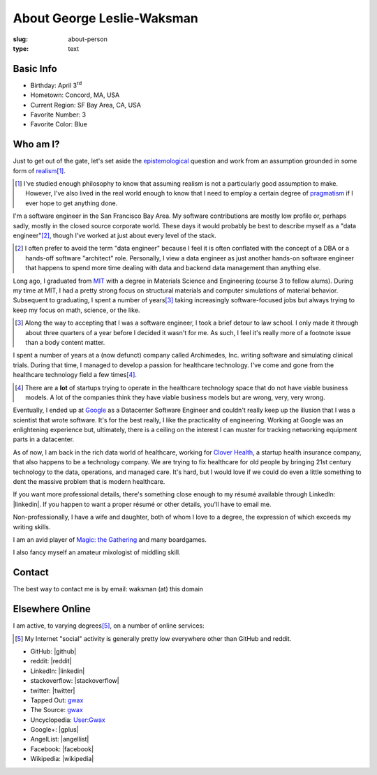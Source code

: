 About George Leslie-Waksman
===========================

:slug: about-person
:type: text


.. thumbnail:: /images/gwax.jpg
    :alt: George Leslie-Waksman portrait
    :class: u-pull-right thumbnail

Basic Info
----------

* Birthday: April 3\ :sup:`rd`
* Hometown: Concord, MA, USA
* Current Region: SF Bay Area, CA, USA
* Favorite Number: 3
* Favorite Color: Blue

Who am I?
---------

Just to get out of the gate, let's set aside the `epistemological <https://en.wikipedia.org/wiki/Epistemology>`_ question and work from an assumption grounded in some form of `realism <https://en.wikipedia.org/wiki/Philosophical_realism>`_\ [#]_.

.. [#] I've studied enough philosophy to know that assuming realism is not a particularly good assumption to make. However, I've also lived in the real world enough to know that I need to employ a certain degree of `pragmatism <https://en.wikipedia.org/wiki/Pragmatism>`_ if I ever hope to get anything done.

I'm a software engineer in the San Francisco Bay Area. My software contributions are mostly low profile or, perhaps sadly, mostly in the closed source corporate world. These days it would probably be best to describe myself as a "data engineer"\ [#]_, though I've worked at just about every level of the stack.

.. [#] I often prefer to avoid the term "data engineer" because I feel it is often conflated with the concept of a DBA or a hands-off software "architect" role. Personally, I view a data engineer as just another hands-on software engineer that happens to spend more time dealing with data and backend data management than anything else.

Long ago, I graduated from `MIT <http://web.mit.edu/>`_ with a degree in Materials Science and Engineering (course 3 to fellow alums). During my time at MIT, I had a pretty strong focus on structural materials and computer simulations of material behavior. Subsequent to graduating, I spent a number of years\ [#]_ taking increasingly software-focused jobs but always trying to keep my focus on math, science, or the like.

.. [#] Along the way to accepting that I was a software engineer, I took a brief detour to law school. I only made it through about three quarters of a year before I decided it wasn't for me. As such, I feel it's really more of a footnote issue than a body content matter.

I spent a number of years at a (now defunct) company called Archimedes, Inc. writing software and simulating clinical trials. During that time, I managed to develop a passion for healthcare technology. I've come and gone from the healthcare technology field a few times\ [#]_.

.. [#] There are a **lot** of startups trying to operate in the healthcare technology space that do not have viable business models. A lot of the companies think they have viable business models but are wrong, very, very wrong.

Eventually, I ended up at `Google <https://www.google.com>`_ as a Datacenter Software Engineer and couldn't really keep up the illusion that I was a scientist that wrote software. It's for the best really, I like the practicality of engineering. Working at Google was an enlightening experience but, ultimately, there is a ceiling on the interest I can muster for tracking networking equipment parts in a datacenter.

As of now, I am back in the rich data world of healthcare, working for `Clover Health <https://www.cloverhealth.com/>`_, a startup health insurance company, that also happens to be a technology company. We are trying to fix healthcare for old people by bringing 21st century technology to the data, operations, and managed care. It's hard, but I would love if we could do even a little something to dent the massive problem that is modern healthcare.

If you want more professional details, there's something close enough to my résumé available through LinkedIn: |linkedin|. If you happen to want a proper résumé or other details, you'll have to email me.

Non-professionally, I have a wife and daughter, both of whom I love to a degree, the expression of which exceeds my writing skills.

I am an avid player of `Magic: the Gathering <http://magic.wizards.com/>`_ and many boardgames.

I also fancy myself an amateur mixologist of middling skill.

Contact
-------

The best way to contact me is by email: waksman (at) this domain

Elsewhere Online
----------------

I am active, to varying degrees\ [#]_, on a number of online services:

.. [#] My Internet "social" activity is generally pretty low everywhere other than GitHub and reddit.

* GitHub: |github|
* reddit: |reddit|
* LinkedIn: |linkedin|
* stackoverflow: |stackoverflow|
* twitter: |twitter|
* Tapped Out: `gwax <http://tappedout.net/users/gwax/>`__
* The Source: `gwax <http://www.mtgthesource.com/forums/member.php?35876-gwax>`__
* Uncyclopedia: `User:Gwax <http://uncyclopedia.wikia.com/wiki/User:Gwax>`__
* Google+: |gplus|
* AngelList: |angellist|
* Facebook: |facebook|
* Wikipedia: |wikipedia|

.. |angellist| raw:: html

    <a class="reference external" href="https://angel.co/gwax">
        <i class="fa fa-angellist"/> gwax
    </a>

.. |facebook| raw:: html

    <a class="reference external" href="https://www.facebook.com/waksman">
        <i class="fa fa-facebook-official"/> waksman
    </a>

.. |github| raw:: html

    <a class="reference external" href="https://github.com/gwax">
        <i class="fa fa-github"/> gwax
    </a>

.. |gplus| raw:: html

    <a class="reference external" href="https://plus.google.com/105423331797171386710">
        <i class="fa fa-google-plus"/> George Leslie-Waksman
    </a>

.. |linkedin| raw:: html

    <a class="reference external" href="https://www.linkedin.com/in/glesliewaksman">
        <i class="fa fa-linkedin-square"/> George Leslie-Waksman
    </a>

.. |reddit| raw:: html

    <a class="reference external" href="https://www.reddit.com/user/gwax">
        <i class="fa fa-reddit-alien"/> gwax
    </a>

.. |stackoverflow| raw:: html

    <a class="reference external" href="http://stackoverflow.com/users/4853563/george-leslie-waksman">
        <i class="fa fa-stack-overflow"/> George Leslie-Waksman
    </a>

.. |twitter| raw:: html

    <a class="reference external" href="https://twitter.com/gwaxgwax">
        <i class="fa fa-twitter"/> @gwaxgwax
    </a>

.. |wikipedia| raw:: html

    <a class="reference external" href="https://en.wikipedia.org/wiki/User:Gwax">
        <i class="fa fa-wikipedia-w"/> User:Gwax
    </a>
